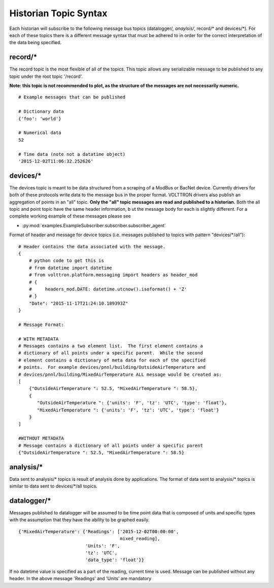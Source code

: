 .. _Historian-Topic-Syntax:

Historian Topic Syntax
======================

Each historian will subscribe to the following message bus topics
(datalogger/*, anaylsis/*, record/\* and devices/\*). For each of these
topics there is a different message syntax that must be adhered to in
order for the correct interpretation of the data being specified.

record/\*
---------
The record topic is the most flexible of all of the topics. This topic allows
any serializable message to be published to any topic under the root topic
'/record'.

**Note: this topic is not recommended to plot, as the structure of the
messages are not necessarily numeric.**

::

    # Example messages that can be published

    # Dictionary data
    {'foo': 'world'}

    # Numerical data
    52

    # Time data (note not a datatime object)
    '2015-12-02T11:06:32.252626'

devices/\*
----------

The devices topic is meant to be data structured from a scraping of a
ModBus or BacNet device. Currently drivers for both of these
protocols write data to the message bus in the proper format. VOLTTRON
drivers also publish an aggregation of points in an "all" topic. **Only the
"all" topic messages are read and published to a historian.**
Both the all topic and point topic have the same header information, b
ut the message body for each is slightly different.
For a complete working example of these messages please see

- :py:mod:`examples.ExampleSubscriber.subscriber.subscriber_agent`

Format of header and message for device topics (i.e. messages published to
topics with pattern "devices/*/all"):

::

    # Header contains the data associated with the message.
    {
        # python code to get this is
        # from datetime import datetime
        # from volttron.platform.messaging import headers as header_mod
        # {
        #     headers_mod.DATE: datetime.utcnow().isoformat() + 'Z'
        # }
        "Date": "2015-11-17T21:24:10.189393Z"
    }

    # Message Format:

    # WITH METADATA
    # Messages contains a two element list.  The first element contains a
    # dictionary of all points under a specific parent.  While the second
    # element contains a dictionary of meta data for each of the specified
    # points.  For example devices/pnnl/building/OutsideAirTemperature and
    # devices/pnnl/building/MixedAirTemperature ALL message would be created as:
    [
        {"OutsideAirTemperature ": 52.5, "MixedAirTemperature ": 58.5},
        {
           "OutsideAirTemperature ": {'units': 'F', 'tz': 'UTC', 'type': 'float'},
           "MixedAirTemperature ": {'units': 'F', 'tz': 'UTC', 'type': 'float'}
        }
    ]

    #WITHOUT METADATA
    # Message contains a dictionary of all points under a specific parent
    {"OutsideAirTemperature ": 52.5, "MixedAirTemperature ": 58.5}

analysis/\*
-----------

Data sent to analysis/* topics is result of analysis done by applications.
The format of data sent to analysis/* topics is similar to data sent to
devices/*/all topics.

datalogger/\*
-------------
Messages published to datalogger will be assumed to be time point data that
is composed of units and specific types with the assumption that they have
the ability to be graphed easily.

::

    {'MixedAirTemperature': {'Readings': ['2015-12-02T00:00:00',
                                          mixed_reading],
                             'Units': 'F',
                             'tz': 'UTC',
                             'data_type': 'float'}}

If no datetime value is specified as a part of the reading, current time is
used. Message can be published without any header. In the above message
'Readings' and 'Units' are mandatory
